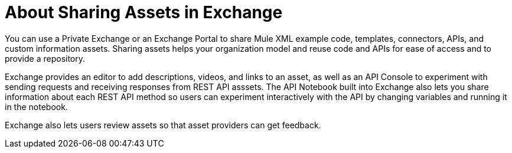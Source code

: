 = About Sharing Assets in Exchange

You can use a Private Exchange or an Exchange Portal to share Mule XML example code, templates, connectors, APIs, and custom information assets. Sharing assets helps your organization model and reuse code and APIs for ease of access and to provide a repository.

Exchange provides an editor to add descriptions, videos, and links to an asset, as well as an API Console to experiment with sending requests and receiving responses from REST API asssets. The API Notebook built into Exchange also lets you share information about each REST API method so users can experiment interactively with the API by changing variables and running it in the notebook.

Exchange also lets users review assets so that asset providers can get feedback.
